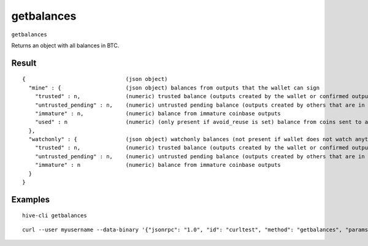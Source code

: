 .. This file is licensed under the Apache License 2.0 available on
   http://www.apache.org/licenses/.

getbalances
===========

``getbalances``

Returns an object with all balances in BTC.

Result
~~~~~~

::

  {                               (json object)
    "mine" : {                    (json object) balances from outputs that the wallet can sign
      "trusted" : n,              (numeric) trusted balance (outputs created by the wallet or confirmed outputs)
      "untrusted_pending" : n,    (numeric) untrusted pending balance (outputs created by others that are in the mempool)
      "immature" : n,             (numeric) balance from immature coinbase outputs
      "used" : n                  (numeric) (only present if avoid_reuse is set) balance from coins sent to addresses that were previously spent from (potentially privacy violating)
    },
    "watchonly" : {               (json object) watchonly balances (not present if wallet does not watch anything)
      "trusted" : n,              (numeric) trusted balance (outputs created by the wallet or confirmed outputs)
      "untrusted_pending" : n,    (numeric) untrusted pending balance (outputs created by others that are in the mempool)
      "immature" : n              (numeric) balance from immature coinbase outputs
    }
  }

Examples
~~~~~~~~


.. highlight:: shell

::

  hive-cli getbalances

::

  curl --user myusername --data-binary '{"jsonrpc": "1.0", "id": "curltest", "method": "getbalances", "params": []}' -H 'content-type: text/plain;' http://127.0.0.1:9766/

